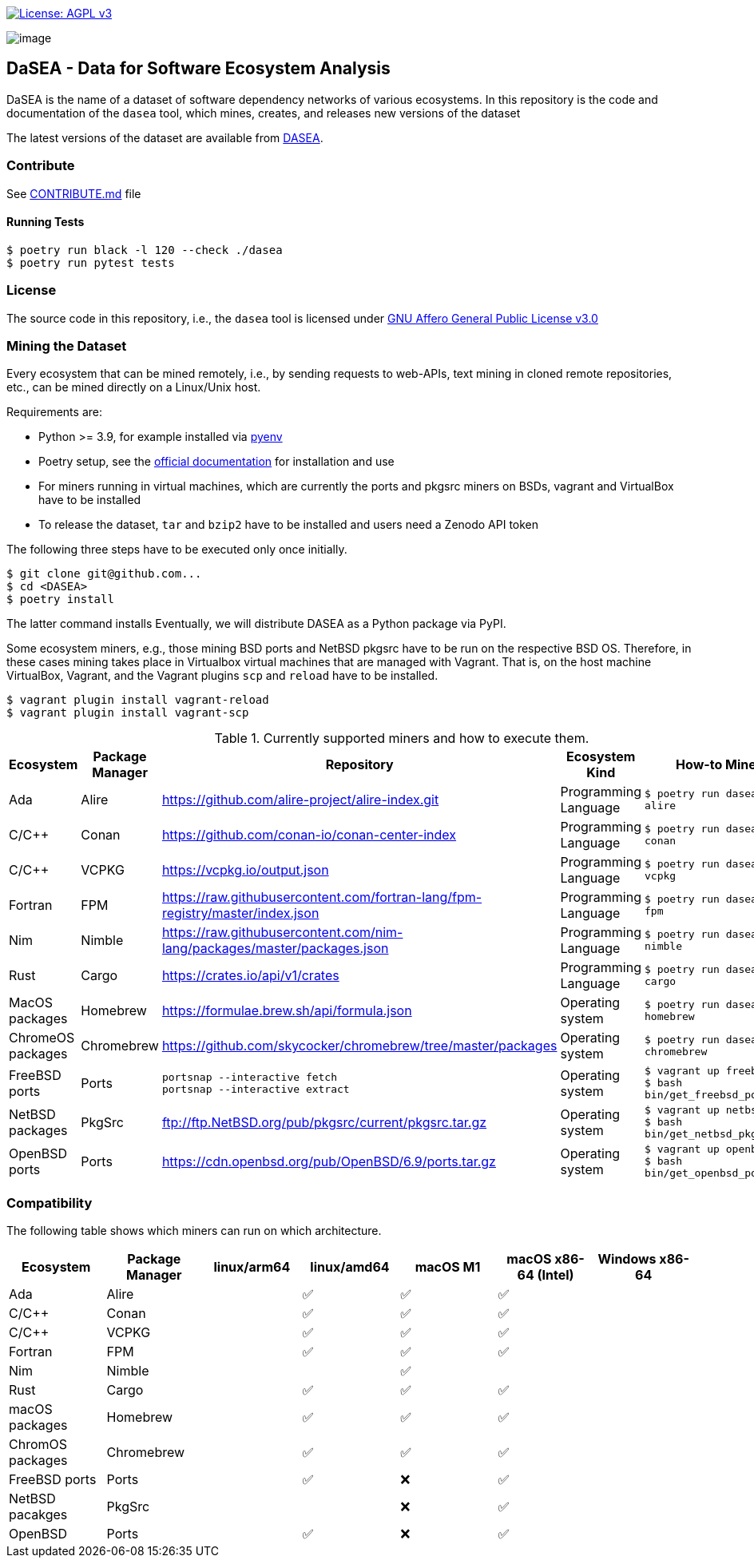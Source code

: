 https://www.gnu.org/licenses/agpl-3.0[image:https://img.shields.io/badge/License-AGPL%20v3-blue.svg[License: AGPL v3]]

image:artwork/logo.png[image]

== DaSEA - **Da**ta for **S**oftware **E**cosystem **A**nalysis


DaSEA is the name of a dataset of software dependency networks of various ecosystems.
In this repository is the code and documentation of the `dasea` tool, which mines, creates, and releases new versions of the dataset

The latest versions of the dataset are available from https://dependulum.github.io/DASEA/[DASEA].


=== Contribute

See link:https://github.com/dependulum/DASEA/blob/main/CONTRIBUTE.md[CONTRIBUTE.md] file

==== Running Tests


[source,bash]
$ poetry run black -l 120 --check ./dasea
$ poetry run pytest tests



=== License

The source code in this repository, i.e., the `dasea` tool is licensed under link:https://github.com/dependulum/DASEA/blob/main/LICENSE[GNU Affero General Public License v3.0]


=== Mining the Dataset


Every ecosystem that can be mined remotely, i.e., by sending requests to web-APIs, text mining in cloned remote repositories, etc., can be mined directly on a Linux/Unix host.

Requirements are:

  * Python >= 3.9, for example installed via https://github.com/pyenv/pyenv[pyenv]
  * Poetry setup, see the https://python-poetry.org/docs/[official documentation] for installation and use
  * For miners running in virtual machines, which are currently the ports and pkgsrc miners on BSDs, vagrant and VirtualBox have to be installed
  * To release the dataset, `tar` and `bzip2` have to be installed and users need a Zenodo API token

The following three steps have to be executed only once initially.

[source,bash]
$ git clone git@github.com...
$ cd <DASEA>
$ poetry install


The latter command installs
Eventually, we will distribute DASEA as a Python package via PyPI.

Some ecosystem miners, e.g., those mining BSD ports and NetBSD pkgsrc have to be run on the respective BSD OS.
Therefore, in these cases mining takes place in Virtualbox virtual machines that are managed with Vagrant.
That is, on the host machine VirtualBox, Vagrant, and the Vagrant plugins `scp` and `reload` have to be installed.

```
$ vagrant plugin install vagrant-reload
$ vagrant plugin install vagrant-scp
```


.Currently supported miners and how to execute them.
[width="100%",cols="5%,5%,40%,10%,40%",options="header",]
|=======================================================================
|Ecosystem |Package Manager |Repository |Ecosystem Kind |How-to Mine?

// Alire
| Ada
| Alire
| https://github.com/alire-project/alire-index.git
| Programming Language
| `$ poetry run dasea mine alire`
// Conan
| C/C++
| Conan
| https://github.com/conan-io/conan-center-index
| Programming Language
|`$ poetry run dasea mine conan`
// VCPKG
| C/C++
| VCPKG
| https://vcpkg.io/output.json
| Programming Language
|`$ poetry run dasea mine vcpkg`
// FPM
| Fortran
| FPM
| https://raw.githubusercontent.com/fortran-lang/fpm-registry/master/index.json
| Programming Language
|`$ poetry run dasea mine fpm`
// Nimble
| Nim
| Nimble
| https://raw.githubusercontent.com/nim-lang/packages/master/packages.json
| Programming Language
|`$ poetry run dasea mine nimble`
// Cargo
| Rust
| Cargo
| https://crates.io/api/v1/crates
| Programming Language
|`$ poetry run dasea mine cargo`

// Homebrew
| MacOS packages
| Homebrew
| https://formulae.brew.sh/api/formula.json
| Operating system
|`$ poetry run dasea mine homebrew`
// Chromebrew
| ChromeOS packages
| Chromebrew
| https://github.com/skycocker/chromebrew/tree/master/packages
| Operating system
|`$ poetry run dasea mine chromebrew`
// FreeBSD
| FreeBSD ports
| Ports
| `portsnap --interactive fetch` +
`portsnap --interactive extract`
| Operating system
|`$ vagrant up freebsd11` +
`$ bash bin/get_freebsd_ports.sh`
// NetBSD
| NetBSD packages
| PkgSrc
| ftp://ftp.NetBSD.org/pub/pkgsrc/current/pkgsrc.tar.gz
| Operating system
|`$ vagrant up netbsd9` +
`$ bash bin/get_netbsd_pkgsrc.sh`
// OpenBSD
| OpenBSD ports
| Ports
| https://cdn.openbsd.org/pub/OpenBSD/6.9/ports.tar.gz
| Operating system
|`$ vagrant up openbsd69` +
`$ bash bin/get_openbsd_ports.sh`


|=======================================================================


=== Compatibility
The following table shows which miners can run on which architecture.


[options="header",]
|===
|Ecosystem |Package Manager |linux/arm64 |linux/amd64 |macOS M1 |macOS x86-64 (Intel) |Windows x86-64
|Ada
|Alire
|
| ✅
| ✅
| ✅
|
|C/C++
|Conan
|
| ✅
| ✅
| ✅
|
|C/C++
|VCPKG
|
| ✅
| ✅
| ✅
|
|Fortran
|FPM
|
| ✅
| ✅
| ✅
|
|Nim
|Nimble
|
|
| ✅
|
|
|Rust
|Cargo
|
| ✅
| ✅
| ✅
|
|macOS packages
|Homebrew
|
| ✅
| ✅
| ✅
|
|ChromOS packages
|Chromebrew
|
| ✅
| ✅
| ✅
|
|FreeBSD ports
|Ports
|
| ✅
| ❌
| ✅
|
|NetBSD pacakges
|PkgSrc
|
|
| ❌
| ✅
|
|OpenBSD
|Ports
|
| ✅
| ❌
| ✅
|
|===
